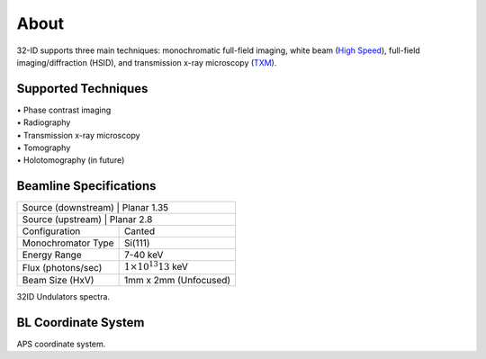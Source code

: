 =====
About
=====

32-ID supports three main techniques: monochromatic full-field imaging, white beam (`High Speed <https://docs32id.readthedocs.io/en/latest/source/hsi.html>`_), full-field imaging/diffraction (HSID), and transmission x-ray microscopy (`TXM <https://docs32id.readthedocs.io/en/latest/source/txm.html>`_).

Supported Techniques
--------------------

| • Phase contrast imaging
| • Radiography
| • Transmission x-ray microscopy
| • Tomography
| • Holotomography (in future)

Beamline Specifications
-----------------------

+----------------------+---------------------------------+
|  Source (downstream)   |   Planar 1.35                 |
+----------------------+---------------------------------+
|  Source (upstream) |   Planar 2.8                      |
+----------------------+---------------------------------+
|  Configuration       |   Canted                        |
+----------------------+---------------------------------+
|  Monochromator Type  |   Si(111)                       |
+----------------------+---------------------------------+
|  Energy Range        |   7-40 keV                      |
+----------------------+---------------------------------+
|  Flux (photons/sec)  | :math:`1\times 10^{13} @13` keV |
+----------------------+---------------------------------+
|  Beam Size (HxV)     |   1mm x 2mm (Unfocused)         |
+----------------------+---------------------------------+


.. image:: img/32IDSources.jpg
   :width: 600px
   :align: center
   :alt: project

32ID Undulators spectra.


BL Coordinate System
--------------------


.. image:: img/RefSystem.jpeg
   :width: 600px
   :align: center
   :alt: project

APS coordinate system.
